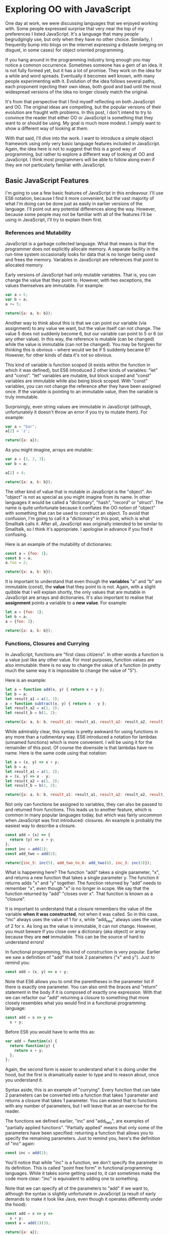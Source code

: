 * Exploring OO with JavaScript

One day at work, we were discussing languages that we enjoyed working
with.  Some people expressed surprise that very near the top of my
preferences I listed JavaScript.  It's a language that many people
begrudgingly use, but only when they have no other choice.  Similarly,
I frequently bump into blogs on the internet expressing a distaste
(verging on disgust, in some cases) for object oriented programming.

If you hang around in the programming industry long enough you may
notice a common occurrence.  Sometimes someone has a gem of an idea.
It is not fully formed yet, but it has a lot of promise.  They work on
the idea for a while and word spreads.  Eventually it becomes well
known, with many people experimenting with it.  Evolution of the idea follows
several paths, each proponent injecting their own ideas, both good and
bad until the most widespread versions of the idea no longer closely
match the original.

It's from that perspective that I find myself reflecting on both
JavaScript and OO.  The original ideas are compelling, but the popular
versions of their evolution are fraught with problems.  In this post, I
don't intend to try to convince the reader that either OO or JavaScript is
something that they want to or should be using.  My goal is much more
modest.  I simply want to show a different way of looking at them.

With that said, I'll dive into the work.  I want to introduce a simple
object framework using only very basic language features included in JavaScript.
Again, the idea here is not to suggest that this is a good way of
programming, but rather to explore a different way of looking at OO
and JavaScript.  I think most programmers will be able to follow along
even if they are not particularly familiar with JavaScript.

** Basic JavaScript Features

I'm going to use a few basic features of JavaScript in this endeavour.
I'll use ES6 notation, because I find it more convenient, but the vast
majority of what I'm doing can be done just as easily in earlier
versions of the language.  I'll point out any potential differences
along the way.  However, because some people may not be familiar with
all of the features I'll be using in JavaScript, I'll try to explain
them first.

*** References and Mutability

JavaScript is a garbage collected language.  What that means is that
the programmer does not explicitly allocate memory.  A separate
facility in the run-time system occasionally looks for data that is no
longer being used and frees the memory.  Variables in JavaScript are
references that point to allocated memory.

Early versions of JavaScript had only mutable variables.  That is, you
can change the value that they point to.  However, with two
exceptions, the values themselves are immutable.  For example:

#+BEGIN_SRC js
  var a = 5;
  var b = a;
  a += 5;

  return({a: a, b: b});
#+END_SRC
#+RESULTS:
: { a: 10, b: 5 }

Another way to think about this is that we can point our variable (via
assignment) to any value we want, but the value itself can not
change.  The value 5 does not suddenly become 6, but our variable can
point to 5 or 6 (or any other value).  In this way, the reference is
mutable (can be changed) while the value is immutable (can not be
changed).  You may be forgiven for thinking this is obvious -- where
would we be if 5 suddenly became 6?  However, for other kinds of data
it's not so obvious.

This kind of variable is function scoped (it exists within the function
in which it was defined), but ES6 introduced 2 other kinds of variables:
"let" and "const".  "let" variables are mutable, but block scoped and
"const" variables are immutable while also being block scoped.  With
"const" variables, you can not change the reference after they have
been assigned once.  If the variable is pointing to an immutable
value, then the variable is truly immutable.

Surprisingly, even string values are immutable in JavaScript (although,
unfortunately it doesn't throw an error if you try to mutate them).
For example:

#+BEGIN_SRC js
  var a = "bar";
  a[2] = 'z';

  return({a: a});
#+END_SRC
#+RESULTS:
: { a: 'bar' }

As you might imagine, arrays are mutable:

#+BEGIN_SRC js
  var a = [1, 2, 3];
  var b = a;

  a[2] = 4;

  return({a: a, b: b});
#+END_SRC
#+RESULTS:
: { a: [ 1, 2, 4 ], b: [ 1, 2, 4 ] }

The other kind of value that is mutable in JavaScript is the "object".
An "object" is not as special as you might imagine from its name.  In
other languages it would be called a "dictionary", "hash", "record" or
"struct".  The name is quite unfortunate because it conflates the OO
notion of "object" with something that can be used to construct an
object.  To avoid that confusion, I'm going to call it a "dictionary"
in this post, which is what Smalltalk calls it.  After all, JavaScript
was originally intended to be similar to Smalltalk, so I think it's
appropriate.  I apologise in advance if you find it confusing.

Here is an example of the mutability of dictionaries:

#+BEGIN_SRC js
  const a = {foo: 1};
  const b = a;
  a.foo = 2;

  return({a: a, b: b});
#+END_SRC
#+RESULTS:
: { a: { foo: 2 }, b: { foo: 2 } }

It is important to understand that even though the *variables* "a" and
"b" are immutable (const), the *value* that they point to is not.  Again, with
a slight quibble that I will explain shortly, the only values that are
mutable in JavaScript are arrays and dictionaries.  It's also important to
realise that *assignment* points a variable to a *new value*.  For
example:

#+BEGIN_SRC js
  let a = {foo: 1};
  let b = a;
  a = {foo: 2};

  return({a: a, b: b});
#+END_SRC
#+RESULTS:
: { a: { foo: 2 }, b: { foo: 1 } }

*** Functions, Closures and Currying

In JavaScript, functions are "first class citizens".  In other words
a function is a value just like any other value.  For most purposes,
function values are also immutable: there is no way to change the
value of a function (in pretty much the same way it is impossible to
change the value of "5").

Here is an example:

#+BEGIN_SRC js
  let a = function add(x, y) { return x + y };
  let b = a;
  let result_a1 = a(1, 2);
  a = function subtract(x, y) { return x - y };
  let result_a2 = a(1, 2);
  let result_b = b(1, 2);

  return({a: a, b: b, result_a1: result_a1, result_a2: result_a2, result_b: result_b });
#+END_SRC
#+RESULTS:
: { a: [Function: subtract],
:   b: [Function: add],
:   result_a1: 3,
:   result_a2: -1,
:   result_b: 3 }

While admirably clear, this syntax is pretty awkward for using
functions in any more than a rudimentary way.  ES6 introduced a
notation for lambdas (unnamed functions) which is more convenient.  I
will be using it for the remainder of this post.  Of course the
downside is that lambdas have no name.  Here is the same code using
that notation:

#+BEGIN_SRC js
  let a = (x, y) => x + y;
  let b = a;
  let result_a1 = a(1, 2);
  a = (x, y) => x - y;
  let result_a2 = a(1, 2);
  let result_b = b(1, 2);

  return({a: a, b: b, result_a1: result_a1, result_a2: result_a2, result_b: result_b});
#+END_SRC
#+RESULTS:
: { a: [Function: a],
:   b: [Function: a],
:   result_a1: 3,
:   result_a2: -1,
:   result_b: 3 }

Not only can functions be assigned to variables, they can also be
passed to and returned from functions.  This leads us to another
feature, which is common in many popular languages today, but which
was fairly uncommon when JavaScript was first introduced: closures.
An example is probably the easiest way to describe a closure.

#+BEGIN_SRC js
  const add = (x) => {
    return (y) => x + y;
  };
  const inc = add(1);
  const add_two = add(2);

  return({inc_5: inc(5), add_two_to_6: add_two(6), inc_3: inc(3)});
#+END_SRC
#+RESULTS:
: { inc_5: 6, add_two_to_6: 8, inc_3: 4 }

What is happening here?  The function "add" takes a single parameter,
"x", and returns a new function that takes a single parameter y.  The
function it returns adds "x" and "y" together.  The function returned
by "add" needs to remember "x", even though "x" is no longer in scope.
We say that the function returned by "add" "closes over x".  That
function is known as a "closure".

It is important to understand that a closure remembers the value of
the variable *when it was constructed*, not when it was called.  So in
this case, "inc" always uses the value of 1 for x, while "add_two"
always uses the value of 2 for x.  As long as the value is immutable,
it can not change.  However, you must beware if you close over a
dictionary (aka object) or array because they are *not* immutable.  This can be
the source of hard to understand errors!

In functional programming, this kind of construction is very popular.
Earlier we saw a definition of "add" that took 2 parameters ("x" and
y").  Just to remind you:

#+BEGIN_SRC js
  const add = (x, y) => x + y;
#+END_SRC

Note that ES6 allows you to omit the parentheses in the parameter list
if there is exactly one parameter.  You can also omit the braces and
"return" statement in the body if it is composed of exactly one
expression.  With that we can refactor our "add" returning a closure
to something that more closely resembles what you would find in a
functional programming language:

#+BEGIN_SRC js
  const add = x => y =>
    x + y;
#+END_SRC

Before ES6 you would have to write this as:

#+BEGIN_SRC js
  var add = function(x) {
    return function(y) {
      return x + y;
    };
  };
#+END_SRC

Again, the second form is easier to understand what it is doing under
the hood, but the first is dramatically easier to type and to reason
about, once you understand it.

Syntax aside, this is an example of "currying".  Every function that
can take 2 parameters can be converted into a function that takes 1
parameter and returns a closure that takes 1 parameter.  You can
extend that to functions with any number of parameters, but I will
leave that as an exercise for the reader.

The functions we defined earlier, "inc" and "add_two", are examples of
"partially applied functions".  "Partially applied" means that only
some of the parameters have been specified: returning a function that
allows you to specify the remaining parameters.  Just to remind you,
here's the definition of "inc" again:

#+BEGIN_SRC js
  const inc = add(1);
#+END_SRC

You'll notice that while "inc" is a function, we don't specify the
parameter in its definition.  This is called "point free form" in
functional programming languages.  While it takes some getting used
to, it can sometimes make the code more clear: "inc" is equivalent to
adding one to something.

Note that we can specify all of the parameters to "add" if we want to,
although the syntax is slightly unfortunate in JavaScript (a result of
early demands to make it look like Java, even though it operates
differently under the hood):

#+BEGIN_SRC js
  const add = x => y =>
    x + y;
  const a = add(1)(3);

  return({a: a});
#+END_SRC
#+RESULTS:
: { a: 4 }

*** I lied: One more mutable value

There is one last quibble that I have to clear up before we move on to
the meat of this post.  Functions not only hold the value of a
function, they are *also* dictionaries (aka objects).  For example,
one can do the following:

#+BEGIN_SRC js
  const add = x => y =>
    x + y;
  add.foo = "bar";

  return({add: add});
#+END_SRC
#+RESULTS:
: { add: { [Function: add] foo: 'bar' } }

In my mind this is incredibly unfortunate and it really only exists to
support some features of the built in object system.  We won't be
using this facility, so for the purposes of this post you can assume
that function values are immutable.

Strangely enough, even arrays are dictionaries:
#+BEGIN_SRC js
  const a = [1, 2];
  a.foo = "bar";

  return({a: a});
#+END_SRC
#+RESULTS:
: { a: [ 1, 2, foo: 'bar' ] }

We neither need, nor want this functionality, so we'll just pretend
that it doesn't exist!  In our lovely play world, we don't need to
practice "defence against the bad programmers", so it will be
relatively easy to restrain ourselves to the subset of the language
that appeals to us.

** Building a Rudimentary Object System

With just these facilities, we can now build a rudimentary object
system.  Of course JavaScript already *has* an object system, but I
think it suffers from the original requirement that it resemble Java
in some way.  I would like to step back a bit and consider how we
might build an object system that operates differently.

The astute reader will notice by now that I have not really discussed
OO at all up until this point.  In fact, everything I've talked about
is really the basics of *functional* programming.  I hope you can see
that, if you are careful, JavaScript could make a pretty good functional
language.  How does that relate to the Object Oriented paradigm?

*** What is Object Oriented Programming?

You may be familiar with definitions of Object Oriented Programming
(OOP) that involve things like "inheritance", "polymorphism",
"encapsulation", etc, etc.  However, in my own career dominated mostly
by object oriented programming, I have found that these definitions
fall short.  Indeed, all of those things are present in object
oriented systems, but I often feel that they fall short of the point.

OOP evolved from several different backgrounds, which is, I think, one
of the reasons why our view is so muddled now. We have conflated a
bunch of competing ideas, not all of which are compatible with one
another.  For the purposes of this post I'm going to fall back on a
very simple description attributed to Alan Kay, one of the original
progenitors of OOP:

"OOP to me means only messaging, local retention and protection and
hiding of state-process, and extreme LateBinding of all things."

I don't necessarily know exactly what Alan Kay means by this, but I
think it is a useful place to start exploring.

*** Defining a Rectangle

First, I have to admit that this example is highly contrived.  One of
the worst problems of explanations of OOP is the use of toy problems
where real world issues rarely rear their ugly heads.  However, as I
stated in the introduction, my goal here is not to explain, or sell
you on OOP.  I merely want to look at the issue from a different angle
and hopefully start a thought process for carrying it on further.  If
it never goes any further than that, I will still be happy.

With that disclaimer, let's start in a kind of unorthodoxed way.  I
think most people would start their object oriented modelling by
defining what a rectangle looks like: i.e. what a struct or dictionary
of it would look like.  However, Alan Kay doesn't talk at all about
the structure of objects in his very concise definition.  He talks
about messaging, dealing with state, and late binding.  Let's start
with a function.

#+BEGIN_SRC js
  const area = (length, width) =>
    length * width;

  return({area_5_2: area(5, 2)});
#+END_SRC
#+RESULTS:
: { area_5_2: 10 }

This is not very exciting as it stands, but it gives us some insight
about rectangles: they have a length and a width.  Let's write another
function that explores other properties of rectangles.

#+BEGIN_SRC js
  const translate = (x, y, dx, dy) => {
    return { x: x + dx, y: y + dy };
  };

  return({translate_1_2_4_5: translate(1, 2, 4, 5)});
#+END_SRC
#+RESULTS:
: { translate_1_2_4_5: { x: 5, y: 7 } }

In this case, "translate" moves the rectangle to some other point on
the plane.  We have the "x" and "y" coordinates for the position of
the rectangle, and the amount we want to move in both the x and y
directions. It returns the position where we will move to.  In this
case, I'm returning a dictionary.  However, I'm not very happy with
this implementation.  The most glaring problem is that the position
I'm passing in (two numbers: "x" and "y") is not the same type as the
position I'm returning (a dictionary containing "x" and "y").

The other thing I notice upon reflecting on this code is that
"translate" is not strictly a behaviour of a rectangle.  It's a
behaviour of the point that represents the rectangle's position.
Let's back up and define that point before we go any further.

*** Create a Point "class"

Now the most obvious way to proceed is to represent a point as a
dictionary, exactly the way we did when returned the translated
position.  However, looking at Alan Kay's description of OOP, I'm not
convinced that this will bring us closer to his vision.  Is there a
different way of representing the object?  One of the clues might come
from the phrase "local retention ... of state-process".  We have
already seen a way to do that: closures.  Consider the following:

#+BEGIN_SRC js
  const Point = (x, y) => {
    return {
      translate: (dx, dy) =>
        Point(x + dx, y + dy)
    };
  };

  const point = Point(1, 2);

  return({translate_4_5: point.translate(4, 5)});
#+END_SRC
#+RESULTS:
: { translate_4_5: { translate: [Function: translate] } }

Let's just walk through this.  "Point" is a function that takes "x"
and "y" coordinates.  It returns a dictionary that contains a single
entry: "translate".  Translate contains a function that runs the
"Point" function, with updated coordinates.  If you are familiar with
OOP languages, you might recognise "Point" as being a constructor.

What's unusual is that we *don't seem to store the attributes of Point
anywhere!*  In reality, they *are* stored, but in the closure,
"translate".  The really interesting thing is that there is literally
no way for us to access the values stored in our Point object.  Even
when we dump the object, we just see that we have a dictionary
containing a function.  Let's amend this slightly.

#+BEGIN_SRC js
  const Point = (x, y) => {
    return {
      show: () => {
        return {x: x, y: y};
      },
      translate: (dx, dy) =>
        Point(x + dx, y + dy)
    };
  };

  const point = Point(1, 2);
  const translated = point.translate(4, 5);

  return({
    point: point.show(),
    translated: translated.show()
  });
#+END_SRC
#+RESULTS:
: { point: { x: 1, y: 2 }, translated: { x: 5, y: 7 } }

Now we've add an accessor that let's us inspect the private
attributes.  The interesting thing here is that our Point objects (at
least from the perspective of the attributes) is *still* immutable.
We can't change it.  For example:

#+BEGIN_SRC js
  const point = Point(1, 2);
  point.show().x = 42;

  return({point: point.show()});
#+END_SRC
#+RESULTS:
: { point: { x: 1, y: 2 } }

"show" returns a *copy* of the attributes, so there is still no way
for us to mutate the object.  In this way, I think we're a lot closer
to Alan Kay's description: "local retention and protection and
hiding of state-process".  Our state is hidden by default.  Even if we
show the values with an accessor, the state is still immutable.  Of
particular interest to me is that as long as we restrict ourselves to
a very basic subset of JavaScript, the code is also extremely easy to
write and read (apart from the ugly way one must return dictionaries).
It also requires no new syntax for the language.

What if we wanted a mutable Point object?

#+BEGIN_SRC js
  const Point = (x, y) => {
    return {
      show: () => {
        return {x: x, y: y};
      },
      setX: (new_x) =>
        x = new_x,
      setY: (new_y) =>
        y = new_y,
      translate: (dx, dy) =>
        Point(x + dx, y + dy)
    };
  };

  const point = Point(1, 2);
  point.setX(23);
  point.setY(42);

  return({
    point: point.show(),
  });
#+END_SRC
#+RESULTS:
: { point: { x: 23, y: 42 } }

This gives us a mutable point.  It works because parameters (and hence
the variables being closed over) are mutable in JavaScript.  All
things being equal, it's easier to reason about immutable data
structures than mutable ones, so for now we won't include those setters.

It interesting to consider that our Point "class" is just a function.
Although the approach to creating objects differs, this is one of the
things that appeals to me about Javascript's approach to OOP.  There
is no particular reason to create new syntax around something so
simple.  Just as in FP, the state in the system is simply the
application of parameters to a function.

Another interesting thing is that our "object" is just a dictionary of
closures -- in essence a dictionary of partially applied functions.
As you will see, we can use this fact to implement subtype
polymorphism extremely simply.  Although some would consider a
function as a perversion of the meaning of a "message", as long as the
binding is late enough, we should be able to fulfill Alan Kay's ideas.

*** Returning to Rectangle

Now that we've defined a Point class.  We can return to our problem of
translating a rectangle.  Let's write a Rectangle class in the same
fashion as the Point class.

#+BEGIN_SRC js
  const Point = (x, y) => {
    return {
      show: () => {
        return {x: x, y: y};
      },
      translate: (dx, dy) =>
        Point(x + dx, y + dy)
    };
  };

  const Rect = (pos, length, height) => {
    return {
      show: () => {
        return {pos: pos.show(), length: length, height: height};
      },
      area: () =>
        length * height,
      translate: (dx, dy) =>
        Rect(pos.translate(dx, dy), length, height)
    };
  };

  const rect = Rect(Point(1, 2), 4, 5);

  return({
    rect: rect.show(),
    area: rect.area(),
    translated: rect.translate(10, 20).show(),
  });
#+END_SRC
#+RESULTS:
: { rect: { pos: { x: 1, y: 2 }, length: 4, height: 5 },
:   area: 20,
:   translated: { pos: { x: 11, y: 22 }, length: 4, height: 5 } }

